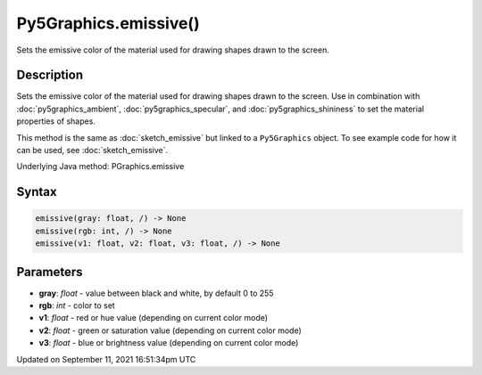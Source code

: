 Py5Graphics.emissive()
======================

Sets the emissive color of the material used for drawing shapes drawn to the screen.

Description
-----------

Sets the emissive color of the material used for drawing shapes drawn to the screen. Use in combination with :doc:`py5graphics_ambient`, :doc:`py5graphics_specular`, and :doc:`py5graphics_shininess` to set the material properties of shapes.

This method is the same as :doc:`sketch_emissive` but linked to a ``Py5Graphics`` object. To see example code for how it can be used, see :doc:`sketch_emissive`.

Underlying Java method: PGraphics.emissive

Syntax
------

.. code:: python

    emissive(gray: float, /) -> None
    emissive(rgb: int, /) -> None
    emissive(v1: float, v2: float, v3: float, /) -> None

Parameters
----------

* **gray**: `float` - value between black and white, by default 0 to 255
* **rgb**: `int` - color to set
* **v1**: `float` - red or hue value (depending on current color mode)
* **v2**: `float` - green or saturation value (depending on current color mode)
* **v3**: `float` - blue or brightness value (depending on current color mode)


Updated on September 11, 2021 16:51:34pm UTC

